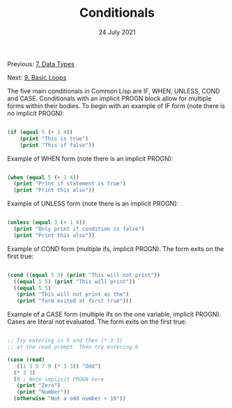 #+DATE: 24 July 2021

#+TITLE: Conditionals

Previous: [[file:clbe-7.org][7. Data Types]]

Next: [[file:clbe-9.org][9. Basic Loops]]

# # # # # # # # # # # # # # # # # # # # # # # # # # # # # # # # # # # #

The five main conditionals in Common Lisp are IF, WHEN, UNLESS, COND
and CASE. Conditionals with an implicit PROGN block allow for multiple
forms within their bodies. To begin with an example of IF form (note
there is no implicit PROGN):


#+begin_src lisp

  (if (equal 5 (+ 1 4))
      (print "This is true")
      (print "This if false"))

#+end_src

Example of WHEN form (note there is an implicit PROGN):

#+begin_src lisp

  (when (equal 5 (+ 1 4))
    (print "Print if statement is true")
    (print "Print this also"))

#+end_src

Example of UNLESS form (note there is an implicit PROGN):

#+begin_src lisp

  (unless (equal 3 (+ 1 4))
    (print "Only print if condition is false")
    (print "Print this also"))

#+end_src

Example of COND form (multiple ifs, implicit PROGN). The form exits on
the first true:
	
#+begin_src lisp

  (cond ((equal 5 3) (print "This will not print"))
	((equal 5 5) (print "This will print"))
	((equal 5 5)
	 (print "This will not print as the")
	 (print "form exited at first true")))

#+end_src

Example of a CASE form (multiple ifs on the one variable, implicit
PROGN). Cases are literal not evaluated. The form exits on the first true:

#+begin_src lisp

  ;; Try entering in 9 and then (* 3 3)
  ;; at the read prompt. Then try entering 0
  
  (case (read)
     ((1 3 5 7 9 (* 3 3)) "Odd")
    (* 3 3)
    (0 ; Note implicit PROGN here
     (print "Zero")
     (print "Number"))
    (otherwise "Not a odd number < 10"))

#+end_src
